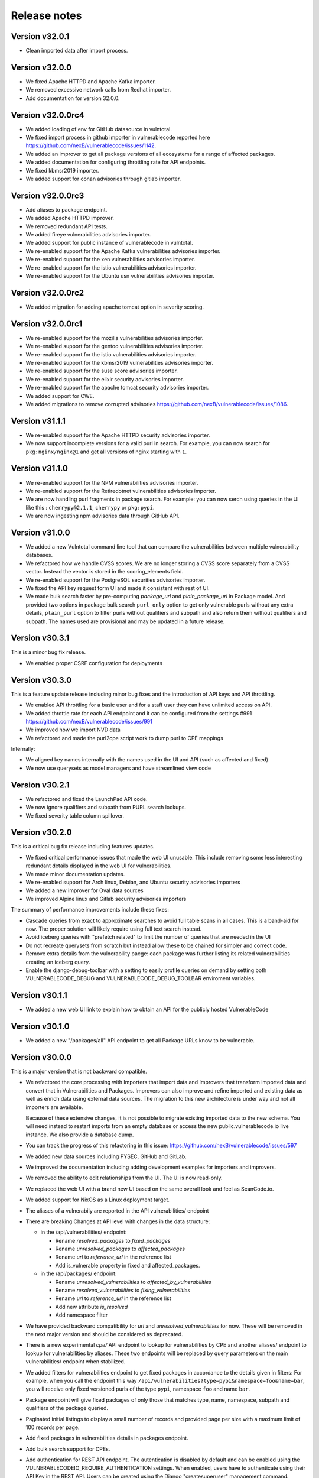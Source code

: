Release notes
=============


Version v32.0.1
-----------------

- Clean imported data after import process.


Version v32.0.0
-----------------

- We fixed Apache HTTPD and Apache Kafka importer.
- We removed excessive network calls from Redhat importer.
- Add documentation for version 32.0.0.


Version v32.0.0rc4
-------------------

- We added loading of env for GitHub datasource in vulntotal.
- We fixed import process in github importer in vulnerablecode reported here 
  https://github.com/nexB/vulnerablecode/issues/1142.
- We added an improver to get all package versions 
  of all ecosystems for a range of affected packages.
- We added documentation for configuring throttling rate for API endpoints.
- We fixed kbmsr2019 importer.
- We added support for conan advisories through gitlab importer.


Version v32.0.0rc3
-------------------

- Add aliases to package endpoint.
- We added Apache HTTPD improver.
- We removed redundant API tests.
- We added fireye vulnerabilities advisories importer.
- We added support for public instance of vulnerablecode in vulntotal.
- We re-enabled support for the Apache Kafka vulnerabilities advisories importer.
- We re-enabled support for the xen vulnerabilities advisories importer.
- We re-enabled support for the istio vulnerabilities advisories importer.
- We re-enabled support for the Ubuntu usn vulnerabilities advisories importer.



Version v32.0.0rc2
--------------------

- We added migration for adding apache tomcat option in severity scoring.


Version v32.0.0rc1
--------------------

- We re-enabled support for the mozilla vulnerabilities advisories importer.
- We re-enabled support for the gentoo vulnerabilities advisories importer.
- We re-enabled support for the istio vulnerabilities advisories importer.
- We re-enabled support for the kbmsr2019 vulnerabilities advisories importer.
- We re-enabled support for the suse score advisories importer.
- We re-enabled support for the elixir security advisories importer.
- We re-enabled support for the apache tomcat security advisories importer.
- We added support for CWE.
- We added migrations to remove corrupted advisories https://github.com/nexB/vulnerablecode/issues/1086.


Version v31.1.1
---------------

- We re-enabled support for the Apache HTTPD security advisories importer.
- We now support incomplete versions for a valid purl in search. For example,
  you can now search for ``pkg:nginx/nginx@1`` and get all versions of nginx
  starting with ``1``.


Version v31.1.0
----------------

- We re-enabled support for the NPM vulnerabilities advisories importer.
- We re-enabled support for the Retiredotnet vulnerabilities advisories importer.
- We are now handling purl fragments in package search. For example:
  you can now serch using queries in the UI like this : ``cherrypy@2.1.1``,
  ``cherrypy`` or ``pkg:pypi``.
- We are now ingesting npm advisories data through GitHub API.


Version v31.0.0
----------------

- We added a new Vulntotal command line tool that can compare the vulnerabilities
  between multiple vulnerability databases.

- We refactored how we handle CVSS scores. We are no longer storing a CVSS
  score separately from a CVSS vector. Instead the vector is stored in the
  scoring_elements field.

- We re-enabled support for the PostgreSQL securities advisories importer.

- We fixed the API key request form UI and made it consistent with rest of UI.

- We made bulk search faster by pre-computing `package_url` and
  `plain_package_url` in Package model.  And provided two options in package
  bulk search  ``purl_only`` option to get only vulnerable purls without any
  extra details, ``plain_purl`` option to filter purls without qualifiers and
  subpath and also return them without qualifiers and subpath. The names used
  are provisional and may be updated in a future release.


Version v30.3.1
----------------

This is a minor bug fix release.

- We enabled proper CSRF configuration for deployments


Version v30.3.0
----------------

This is a feature update release including minor bug fixes and the introduction
of API keys and API throttling.

- We enabled API throttling for a basic user and for a staff user
  they can have unlimited access on API.

- We added throttle rate for each API endpoint and it can be
  configured from the settings #991 https://github.com/nexB/vulnerablecode/issues/991

- We improved how we import NVD data
- We refactored and made the purl2cpe script work to dump purl to CPE mappings

Internally:

- We aligned key names internally with the names used in the UI and API (such as affected and fixed)
- We now use querysets as model managers and have streamlined view code


Version v30.2.1
----------------

- We refactored and fixed the LaunchPad API code.
- We now ignore qualifiers and subpath from PURL search lookups.
- We fixed severity table column spillover.


Version v30.2.0
----------------

This is a critical bug fix release including features updates.

- We fixed critical performance issues that made the web UI unusable. This include
  removing some less interesting redundant details displayed in the web UI for
  vulnerabilities.
- We made minor documentation updates.
- We re-enabled support for Arch linux, Debian, and Ubuntu security advisories importers
- We added a new improver for Oval data sources
- We improved Alpine linux and Gitlab security advisories importers

The summary of performance improvements include these fixes:

- Cascade queries from exact to approximate searches to avoid full table scans
  in all cases. This is a band-aid for now. The proper solution will likely
  require using full text search instead.
- Avoid iceberg queries with "prefetch related" to limit the number of queries
  that are needed in the UI
- Do not recreate querysets from scratch but instead allow these to be chained
  for simpler and correct code.
- Remove extra details from the vulnerability pacge: each package was further
  listing its related vulnerabilities creating an iceberg query.
- Enable the django-debug-toolbar with a setting to easily profile queries on demand
  by setting both VULNERABLECODE_DEBUG and VULNERABLECODE_DEBUG_TOOLBAR enviroment
  variables.


Version v30.1.1
----------------

- We added a new web UI link to explain how to obtain an API for the publicly
  hosted VulnerableCode


Version v30.1.0
----------------

- We added a new "/packages/all" API endpoint to get all Package URLs know to be vulnerable.


Version v30.0.0
----------------

This is a major version that is not backward compatible.

- We refactored the core processing with Importers that import data and Improvers that
  transform imported data and convert that in Vulnerabilities and Packages. Improvers can
  also improve and refine imported and existing data as well as enrich data using external
  data sources. The migration to this new architecture is under way and not all importers
  are available.

  Because of these extensive changes, it is not possible to migrate existing imported
  data to the new schema. You will need instead to restart imports from an empty database
  or access the new public.vulnerablecode.io live instance. We also provide a database dump.

- You can track the progress of this refactoring in this issue:
  https://github.com/nexB/vulnerablecode/issues/597

- We added new data sources including PYSEC, GitHub and GitLab.

- We improved the documentation including adding development examples for importers and improvers.

- We removed the ability to edit relationships from the UI. The UI is now read-only.

- We replaced the web UI with a brand new UI based on the same overall look and feel as ScanCode.io.

- We added support for NixOS as a Linux deployment target.

- The aliases of a vulnerabily are reported in the API vulnerabilities/ endpoint

- There are breaking Changes at API level with changes in the data structure:

  - in the /api/vulnerabilities/ endpoint:

    - Rename `resolved_packages` to `fixed_packages`
    - Rename `unresolved_packages` to `affected_packages`
    - Rename `url` to `reference_url` in the reference list
    - Add is_vulnerable property in fixed and affected_packages.

  - in the /api/packages/ endpoint:

    - Rename `unresolved_vulnerabilities` to `affected_by_vulnerabilities`
    - Rename  `resolved_vulnerabilities` to `fixing_vulnerabilities`
    - Rename `url` to `reference_url` in the reference list
    - Add new attribute `is_resolved`
    - Add namespace filter

- We have provided backward compatibility for `url` and `unresolved_vulnerabilities` for now.
  These will be removed in the next major version and should be considered as deprecated.

- There is a new experimental `cpe/` API endpoint to lookup for vulnerabilities by CPE and
  another aliases/ endpoint to lookup for vulnerabilities by aliases. These two endpoints will be
  replaced by query parameters on the main vulnerabilities/ endpoint when stabilized.

- We added filters for vulnerabilities endpoint to get fixed packages in accordance
  to the details given in filters: For example, when you call the endpoint this way
  ``/api/vulnerabilities?type=pypi&namespace=foo&name=bar``, you will receive only
  fixed versioned purls of the type ``pypi``, namespace ``foo`` and name ``bar``.

- Package endpoint will give fixed packages of only those that
  matches type, name, namespace, subpath and qualifiers of the package queried.

- Paginated initial listings to display a small number of records
  and provided page per size with a maximum limit of 100 records per page.

- Add fixed packages in vulnerabilities details in packages endpoint.

- Add bulk search support for CPEs.

- Add authentication for REST API endpoint.
  The autentication is disabled by default and can be enabled using the
  VULNERABLECODEIO_REQUIRE_AUTHENTICATION settings.
  When enabled, users have to authenticate using
  their API Key in the REST API.
  Users can be created using the Django "createsuperuser" management command.

- The data license is now CC-BY-SA-4.0 as this is the highest common
  denominator license among all the data sources we collect and aggregate.

Other:

- We dropped calver to use a plain semver.
- We adopted vers and the new univers library to handle version ranges.


Version v20.10
---------------

This release comes with the new calver versioning scheme and an initial data dump.
